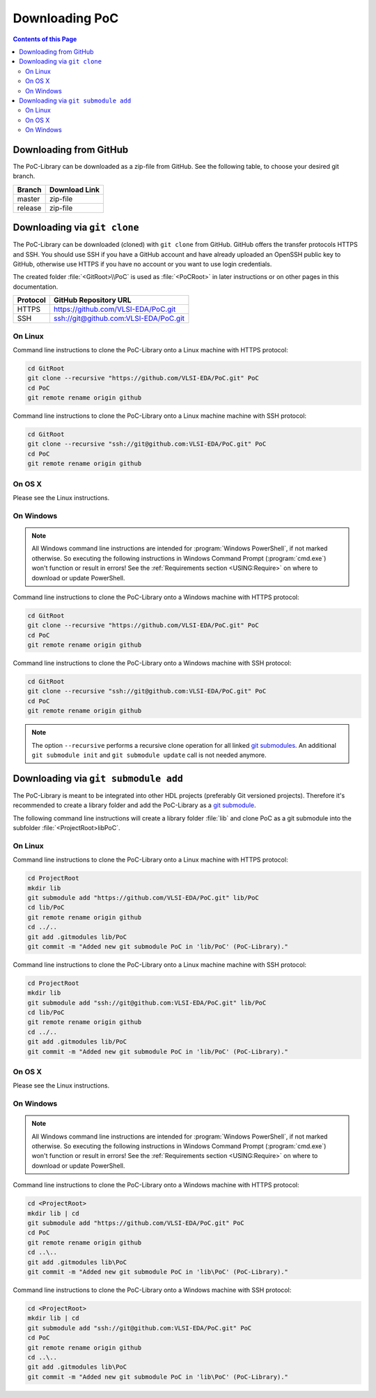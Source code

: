 .. _USING:Download:

Downloading PoC
###############

.. contents:: Contents of this Page
   :local:


.. _USING:Zip:

Downloading from GitHub
***********************

The PoC-Library can be downloaded as a zip-file from GitHub. See the following
table, to choose your desired git branch.

.. |zip-master| image:: _static/icons/ZIP.png
   :scale: 40
   :target: https://github.com/VLSI-EDA/PoC/archive/master.zip
   :alt: Source Code from GitHub - 'master' branch.
.. |zip-release| image:: _static/icons/ZIP.png
   :scale: 40
   :target: https://github.com/VLSI-EDA/PoC/archive/release.zip
   :alt: Source Code from GitHub - 'release' branch.

+----------+------------------------+
| Branch   | Download Link          |
+==========+========================+
| master   | zip-file |zip-master|  |
+----------+------------------------+
| release  | zip-file |zip-release| |
+----------+------------------------+


.. _USING:GitClone:

Downloading via ``git clone``
*****************************

The PoC-Library can be downloaded (cloned) with ``git clone`` from GitHub.
GitHub offers the transfer protocols HTTPS and SSH. You should use SSH if you
have a GitHub account and have already uploaded an OpenSSH public key to GitHub,
otherwise use HTTPS if you have no account or you want to use login credentials.

The created folder :file:`<GitRoot>\\PoC` is used as :file:`<PoCRoot>` in later
instructions or on other pages in this documentation.

+----------+----------------------------------------+
| Protocol | GitHub Repository URL                  |
+==========+========================================+
| HTTPS    | https://github.com/VLSI-EDA/PoC.git    |
+----------+----------------------------------------+
| SSH      | ssh://git@github.com:VLSI-EDA/PoC.git  |
+----------+----------------------------------------+


On Linux
========

Command line instructions to clone the PoC-Library onto a Linux machine with
HTTPS protocol:

.. code-block:: Bash

   cd GitRoot
   git clone --recursive "https://github.com/VLSI-EDA/PoC.git" PoC
   cd PoC
   git remote rename origin github

Command line instructions to clone the PoC-Library onto a Linux machine machine
with SSH protocol:

.. code-block:: Bash

   cd GitRoot
   git clone --recursive "ssh://git@github.com:VLSI-EDA/PoC.git" PoC
   cd PoC
   git remote rename origin github


On OS X
========

Please see the Linux instructions.


On Windows
==========

.. NOTE::

   All Windows command line instructions are intended for :program:`Windows PowerShell`,
   if not marked otherwise. So executing the following instructions in Windows
   Command Prompt (:program:`cmd.exe`) won't function or result in errors! See
   the :ref:`Requirements section <USING:Require>` on where to
   download or update PowerShell.

Command line instructions to clone the PoC-Library onto a Windows machine with
HTTPS protocol:

.. code-block:: PowerShell

   cd GitRoot
   git clone --recursive "https://github.com/VLSI-EDA/PoC.git" PoC
   cd PoC
   git remote rename origin github

Command line instructions to clone the PoC-Library onto a Windows machine with
SSH protocol:

.. code-block:: PowerShell

   cd GitRoot
   git clone --recursive "ssh://git@github.com:VLSI-EDA/PoC.git" PoC
   cd PoC
   git remote rename origin github


.. NOTE::
   The option ``--recursive`` performs a recursive clone operation for all
   linked `git submodules <http://git-scm.com/book/en/v2/Git-Tools-Submodules>`_.
   An additional ``git submodule init`` and ``git submodule update`` call is not
   needed anymore.


.. _USING:GitSubmodule:

Downloading via ``git submodule add``
*************************************

The PoC-Library is meant to be integrated into other HDL projects (preferably
Git versioned projects). Therefore it's recommended to create a library folder
and add the PoC-Library as a `git submodule <http://git-scm.com/book/en/v2/Git-Tools-Submodules>`_.

The following command line instructions will create a library folder :file:`lib\`
and clone PoC as a git submodule into the subfolder :file:`<ProjectRoot>\lib\PoC\`.

On Linux
========

Command line instructions to clone the PoC-Library onto a Linux machine with
HTTPS protocol:

.. code-block:: Bash

   cd ProjectRoot
   mkdir lib
   git submodule add "https://github.com/VLSI-EDA/PoC.git" lib/PoC
   cd lib/PoC
   git remote rename origin github
   cd ../..
   git add .gitmodules lib/PoC
   git commit -m "Added new git submodule PoC in 'lib/PoC' (PoC-Library)."

Command line instructions to clone the PoC-Library onto a Linux machine machine
with SSH protocol:

.. code-block:: Bash

   cd ProjectRoot
   mkdir lib
   git submodule add "ssh://git@github.com:VLSI-EDA/PoC.git" lib/PoC
   cd lib/PoC
   git remote rename origin github
   cd ../..
   git add .gitmodules lib/PoC
   git commit -m "Added new git submodule PoC in 'lib/PoC' (PoC-Library)."


On OS X
========

Please see the Linux instructions.


On Windows
==========

.. NOTE::

   All Windows command line instructions are intended for :program:`Windows PowerShell`,
   if not marked otherwise. So executing the following instructions in Windows
   Command Prompt (:program:`cmd.exe`) won't function or result in errors! See
   the :ref:`Requirements section <USING:Require>` on where to
   download or update PowerShell.

Command line instructions to clone the PoC-Library onto a Windows machine with
HTTPS protocol:

.. code-block:: PowerShell

   cd <ProjectRoot>
   mkdir lib | cd
   git submodule add "https://github.com/VLSI-EDA/PoC.git" PoC
   cd PoC
   git remote rename origin github
   cd ..\..
   git add .gitmodules lib\PoC
   git commit -m "Added new git submodule PoC in 'lib\PoC' (PoC-Library)."

Command line instructions to clone the PoC-Library onto a Windows machine with
SSH protocol:

.. code-block:: PowerShell

   cd <ProjectRoot>
   mkdir lib | cd
   git submodule add "ssh://git@github.com:VLSI-EDA/PoC.git" PoC
   cd PoC
   git remote rename origin github
   cd ..\..
   git add .gitmodules lib\PoC
   git commit -m "Added new git submodule PoC in 'lib\PoC' (PoC-Library)."

